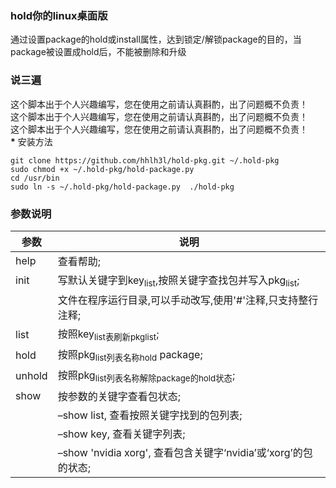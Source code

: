 #+OPTIONS:\n:t

*** hold你的linux桌面版
    通过设置package的hold或install属性，达到锁定/解锁package的目的，当package被设置成hold后，不能被删除和升级
*** 说三遍
    这个脚本出于个人兴趣编写，您在使用之前请认真斟酌，出了问题概不负责！\\
    这个脚本出于个人兴趣编写，您在使用之前请认真斟酌，出了问题概不负责！\\
    这个脚本出于个人兴趣编写，您在使用之前请认真斟酌，出了问题概不负责！\\
*** 安装方法
    #+BEGIN_SRC shell
    git clone https://github.com/hhlh3l/hold-pkg.git ~/.hold-pkg
    sudo chmod +x ~/.hold-pkg/hold-package.py
    cd /usr/bin
    sudo ln -s ~/.hold-pkg/hold-package.py  ./hold-pkg
    #+END_SRC
*** 参数说明
    | 参数   | 说明                                                                |
    |--------+---------------------------------------------------------------------|
    | help   | 查看帮助;                                                           |
    | init   | 写默认关键字到key_list,按照关键字查找包并写入pkg_list;              |
    |        | 文件在程序运行目录,可以手动改写,使用'#'注释,只支持整行注释;         |
    | list   | 按照key_list表刷新pkg_list;                                         |
    | hold   | 按照pkg_list列表名称hold package;                                   |
    | unhold | 按照pkg_list列表名称解除package的hold状态;                          |
    | show   | 按参数的关键字查看包状态;                                           |
    |        | --show list, 查看按照关键字找到的包列表;                            |
    |        | --show key,  查看关键字列表;                                        |
    |        | --show 'nvidia xorg', 查看包含关键字‘nvidia’或‘xorg’的包的状态; |
